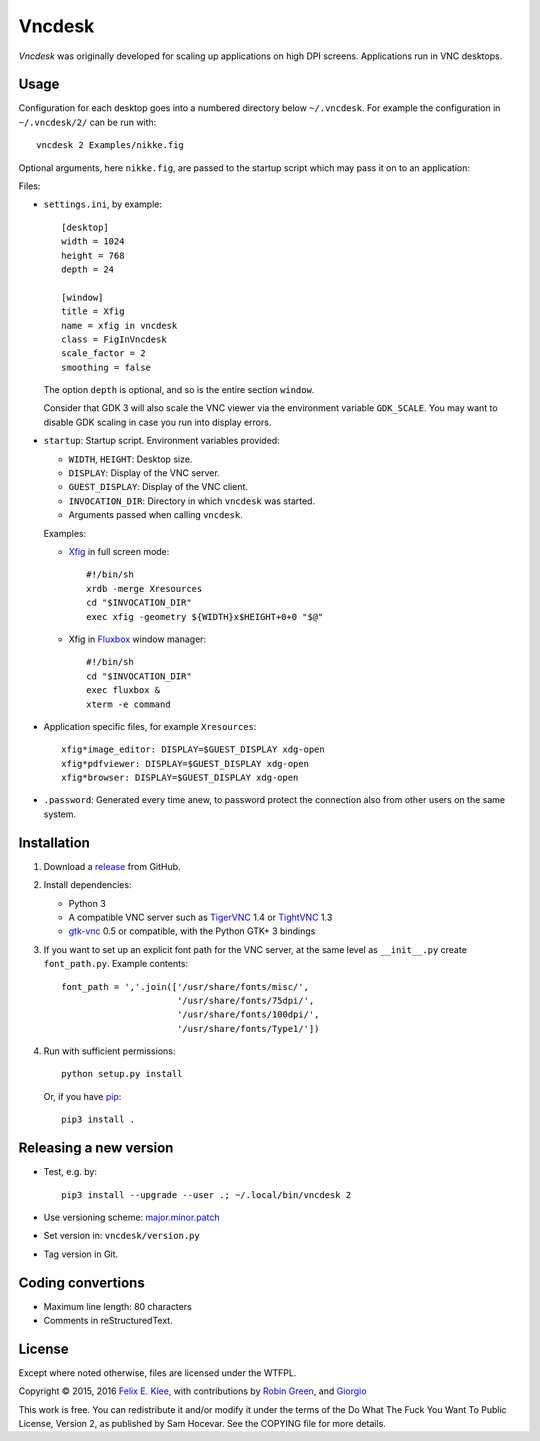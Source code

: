 =======
Vncdesk
=======

*Vncdesk* was originally developed for scaling up applications on high DPI
screens. Applications run in VNC desktops.


Usage
=====

Configuration for each desktop goes into a numbered directory below
``~/.vncdesk``. For example the configuration in ``~/.vncdesk/2/`` can be run
with::

  vncdesk 2 Examples/nikke.fig

Optional arguments, here ``nikke.fig``, are passed to the startup script which
may pass it on to an application:

.. image:: screenshot.png
   :height: 2304px
   :width: 1152px
   :alt: Screenshot
   :target: screenshot.png

Files:

* ``settings.ini``, by example::

    [desktop]
    width = 1024
    height = 768
    depth = 24

    [window]
    title = Xfig
    name = xfig in vncdesk
    class = FigInVncdesk
    scale_factor = 2
    smoothing = false

  The option ``depth`` is optional, and so is the entire section ``window``.

  Consider that GDK 3 will also scale the VNC viewer via the environment
  variable ``GDK_SCALE``. You may want to disable GDK scaling in case you run
  into display errors.

* ``startup``: Startup script. Environment variables provided:

  - ``WIDTH``, ``HEIGHT``: Desktop size.

  - ``DISPLAY``: Display of the VNC server.

  - ``GUEST_DISPLAY``: Display of the VNC client.

  - ``INVOCATION_DIR``: Directory in which ``vncdesk`` was started.

  - Arguments passed when calling ``vncdesk``.

  Examples:

  - Xfig_ in full screen mode::

      #!/bin/sh
      xrdb -merge Xresources
      cd "$INVOCATION_DIR"
      exec xfig -geometry ${WIDTH}x$HEIGHT+0+0 "$@"

  - Xfig in Fluxbox_ window manager::

      #!/bin/sh
      cd "$INVOCATION_DIR"
      exec fluxbox &
      xterm -e command

* Application specific files, for example ``Xresources``::

    xfig*image_editor: DISPLAY=$GUEST_DISPLAY xdg-open
    xfig*pdfviewer: DISPLAY=$GUEST_DISPLAY xdg-open
    xfig*browser: DISPLAY=$GUEST_DISPLAY xdg-open

* ``.password``: Generated every time anew, to password protect the connection
  also from other users on the same system.


Installation
============

1. Download a release_ from GitHub.

2. Install dependencies:

   - Python 3

   - A compatible VNC server such as TigerVNC_ 1.4 or TightVNC_ 1.3

   - gtk-vnc_ 0.5 or compatible, with the Python GTK+ 3 bindings

3. If you want to set up an explicit font path for the VNC server, at the same
   level as ``__init__.py`` create ``font_path.py``. Example contents::

     font_path = ','.join(['/usr/share/fonts/misc/',
                           '/usr/share/fonts/75dpi/',
                           '/usr/share/fonts/100dpi/',
                           '/usr/share/fonts/Type1/'])

4. Run with sufficient permissions::

     python setup.py install

   Or, if you have pip_::

     pip3 install .


Releasing a new version
=======================

* Test, e.g. by::

    pip3 install --upgrade --user .; ~/.local/bin/vncdesk 2

* Use versioning scheme: `major.minor.patch`_

* Set version in: ``vncdesk/version.py``

* Tag version in Git.


Coding convertions
==================

* Maximum line length: 80 characters

* Comments in reStructuredText.


License
=======

Except where noted otherwise, files are licensed under the WTFPL.

Copyright © 2015, 2016 `Felix E. Klee <mailto:felix.klee@inka.de>`_, with
contributions by `Robin Green <mailto:greenrd@greenrd.org>`_, and `Giorgio
<https://github.com/gbyolo>`_

This work is free. You can redistribute it and/or modify it under the terms of
the Do What The Fuck You Want To Public License, Version 2, as published by Sam
Hocevar. See the COPYING file for more details.


.. _release: https://github.com/feklee/vncdesk/releases
.. _TigerVNC: http://tigervnc.org/
.. _TightVNC: https://en.wikipedia.org/wiki/TightVNC
.. _major.minor.patch: http://semver.org/
.. _gtk-vnc: https://wiki.gnome.org/Projects/gtk-vnc
.. _Xfig: https://en.wikipedia.org/wiki/Xfig
.. _Fluxbox: https://en.wikipedia.org/wiki/Fluxbox
.. _pip: https://en.wikipedia.org/wiki/Pip_(package_manager)
